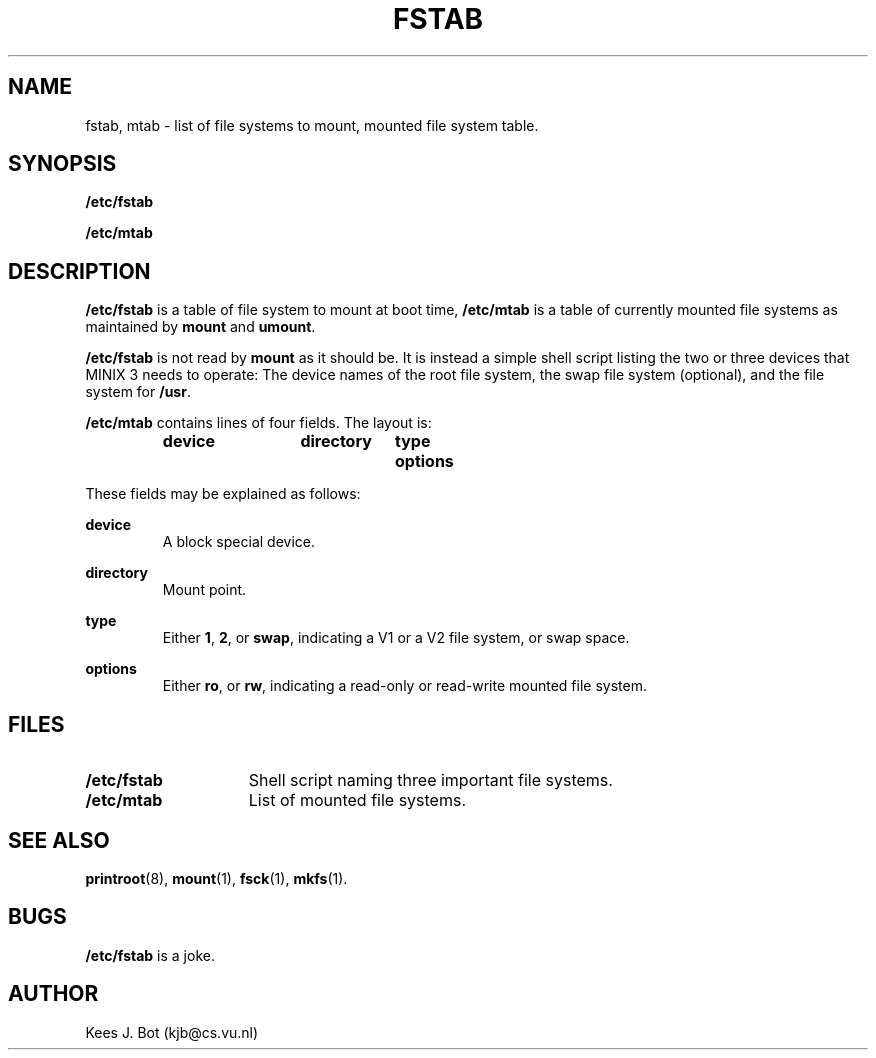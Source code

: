 .TH FSTAB 5
.SH NAME
fstab, mtab \- list of file systems to mount, mounted file system table.
.SH SYNOPSIS
.B /etc/fstab
.sp
.B /etc/mtab
.SH DESCRIPTION
.B /etc/fstab
is a table of file system to mount at boot time,
.B /etc/mtab
is a table of currently mounted file systems as maintained by
.B mount
and
.BR umount .
.PP
.B /etc/fstab
is not read by
.B mount
as it should be.  It is instead a simple shell script listing the two or
three devices that MINIX 3 needs to operate:  The device names of the root
file system, the swap file system (optional), and the file system for
.BR /usr .
.PP
.B /etc/mtab
contains lines of four fields.  The layout is:
.sp
.RS
.nf
.ft B
.ta +10n +13n +8n
device	directory	type	options
.ft P
.fi
.RE
.PP
These fields may be explained as follows:
.sp
.B device
.br
.RS
A block special device.
.RE
.sp
.B directory
.br
.RS
Mount point.
.RE
.sp
.B type
.br
.RS
Either
.BR 1 ,
.BR 2 ,
or
.BR swap ,
indicating a V1 or a V2 file system, or swap space.
.RE
.sp
.B options
.br
.RS
Either
.BR ro ,
or
.BR rw ,
indicating a read-only or read-write mounted file system.
.RE
.SH FILES
.TP 15n
.B /etc/fstab
Shell script naming three important file systems.
.TP
.B /etc/mtab
List of mounted file systems.
.SH "SEE ALSO"
.BR printroot (8),
.BR mount (1),
.BR fsck (1),
.BR mkfs (1).
.SH BUGS
.B /etc/fstab
is a joke.
.SH AUTHOR
Kees J. Bot (kjb@cs.vu.nl)
